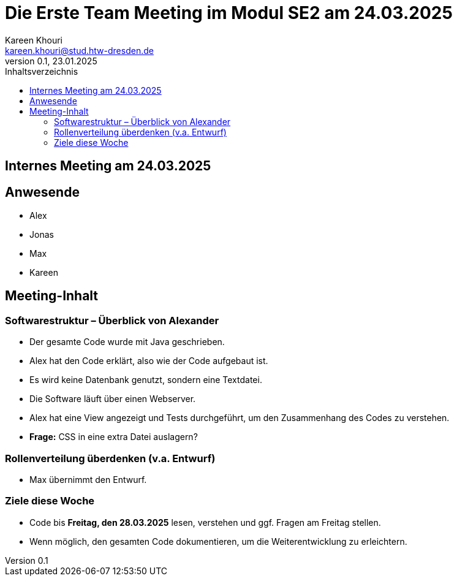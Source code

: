 = Die Erste Team Meeting im Modul SE2 am 24.03.2025
Kareen Khouri <kareen.khouri@stud.htw-dresden.de>
0.1, 23.01.2025
:toc:
:toc-title: Inhaltsverzeichnis


== Internes Meeting am 24.03.2025


== Anwesende
* Alex
* Jonas
* Max
* Kareen

== Meeting-Inhalt

=== Softwarestruktur – Überblick von Alexander
* Der gesamte Code wurde mit Java geschrieben.
* Alex hat den Code erklärt, also wie der Code aufgebaut ist.
* Es wird keine Datenbank genutzt, sondern eine Textdatei.
* Die Software läuft über einen Webserver.
* Alex hat eine View angezeigt und Tests durchgeführt, um den Zusammenhang des Codes zu verstehen.
* **Frage:** CSS in eine extra Datei auslagern?

=== Rollenverteilung überdenken (v.a. Entwurf)
* Max übernimmt den Entwurf.


=== Ziele diese Woche
* Code bis **Freitag, den 28.03.2025** lesen, verstehen und ggf. Fragen am Freitag stellen.
* Wenn möglich, den gesamten Code dokumentieren, um die Weiterentwicklung zu erleichtern.

